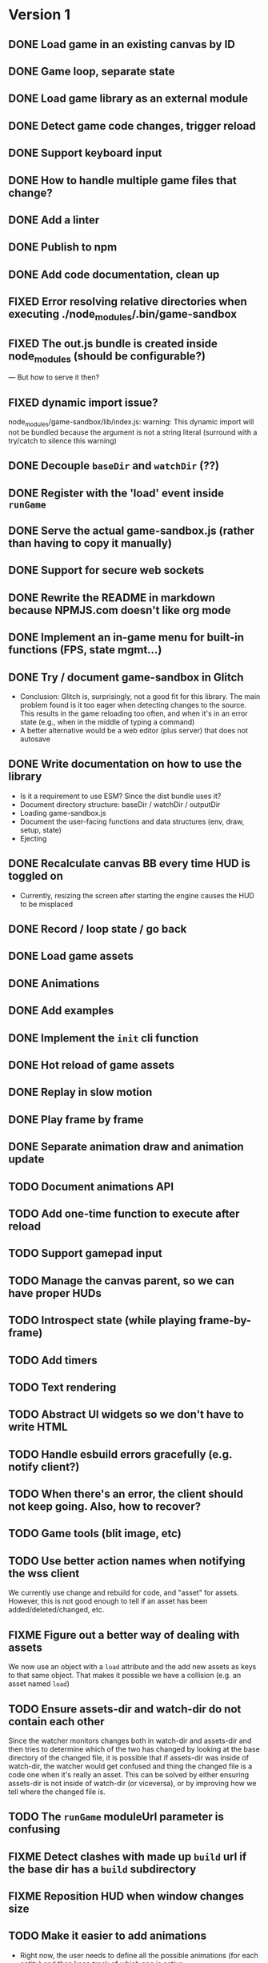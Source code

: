
#+TODO: TODO FIXME IDEA CURRENT | DONE FIXED CANCELLED

* Version 1
** DONE Load game in an existing canvas by ID
** DONE Game loop, separate state
** DONE Load game library as an external module
** DONE Detect game code changes, trigger reload
** DONE Support keyboard input
** DONE How to handle multiple game files that change?
** DONE Add a linter
** DONE Publish to npm
** DONE Add code documentation, clean up
** FIXED Error resolving relative directories when executing ./node_modules/.bin/game-sandbox
** FIXED The out.js bundle is created inside node_modules (should be configurable?)
   --- But how to serve it then?
** FIXED dynamic import issue?
   node_modules/game-sandbox/lib/index.js: warning: This dynamic import will not be bundled because the argument
   is not a string literal (surround with a try/catch to silence this warning)
** DONE Decouple ~baseDir~ and ~watchDir~ (??)
** DONE Register with the 'load' event inside ~runGame~
** DONE Serve the actual game-sandbox.js (rather than having to copy it manually)
** DONE Support for secure web sockets
** DONE Rewrite the README in markdown because NPMJS.com doesn't like org mode
** DONE Implement an in-game menu for built-in functions (FPS, state mgmt...)
** DONE Try / document game-sandbox in Glitch
   - Conclusion: Glitch is, surprisingly, not a good fit for this library. The main problem found is
     it too eager when detecting changes to the source. This results in the game reloading too
     often, and when it's in an error state (e.g., when in the middle of typing a command)
   - A better alternative would be a web editor (plus server) that does not autosave
** DONE Write documentation on how to use the library
   - Is it a requirement to use ESM? Since the dist bundle uses it?
   - Document directory structure: baseDir / watchDir / outputDir
   - Loading game-sandbox.js
   - Document the user-facing functions and data structures (env, draw, setup, state)
   - Ejecting
** DONE Recalculate canvas BB every time HUD is toggled on
   - Currently, resizing the screen after starting the engine causes the HUD to be misplaced
** DONE Record / loop state / go back
** DONE Load game assets
** DONE Animations
** DONE Add examples
** DONE Implement the ~init~ cli function
** DONE Hot reload of game assets
** DONE Replay in slow motion
** DONE Play frame by frame
** DONE Separate animation draw and animation update
** TODO Document animations API
** TODO Add one-time function to execute after reload
** TODO Support gamepad input
** TODO Manage the canvas parent, so we can have proper HUDs
** TODO Introspect state (while playing frame-by-frame)
** TODO Add timers
** TODO Text rendering
** TODO Abstract UI widgets so we don't have to write HTML
** TODO Handle esbuild errors gracefully (e.g. notify client?)
** TODO When there's an error, the client should not keep going. Also, how to recover?
** TODO Game tools (blit image, etc)
** TODO Use better action names when notifying the wss client
   We currently use change and rebuild for code, and "asset" for assets. However, this is not good
   enough to tell if an asset has been added/deleted/changed, etc.
** FIXME Figure out a better way of dealing with assets
   We now use an object with a ~load~ attribute and the add new assets as keys to that same
   object. That makes it possible we have a collision (e.g. an asset named ~load~)
** TODO Ensure assets-dir and watch-dir do not contain each other
   Since the watcher monitors changes both in watch-dir and assets-dir and then tries to determine
   which of the two has changed by looking at the base directory of the changed file, it is possible
   that if assets-dir was inside of watch-dir, the watcher would get confused and thing the changed
   file is a code one when it's really an asset. This can be solved by either ensuring assets-dir is
   not inside of watch-dir (or viceversa), or by improving how we tell where the changed file is.
** TODO The ~runGame~ moduleUrl parameter is confusing
** FIXME Detect clashes with made up ~build~ url if the base dir has a ~build~ subdirectory
** FIXME Reposition HUD when window changes size
** TODO Make it easier to add animations
   - Right now, the user needs to define all the possible animations (for each entity) and then keep
     track of which one is active.
** TODO Improve animations interface
   - The interface is not easy to use, drawAnimation takes a lot of parameters

** TODO Detect changes to initial state and do a full reload
   This is not an easy change, because it would require re-running ~setup~ at every reload to compare
   with the initial game state (e.g., if a new attribute is added or changed). However, there are
   two main problems with this approach:
    1. There may be code in ~setup~ that is not meant to be run multiple times, such as ~loadAssets~ or
       re-generation of game stuff such enemies
    2. There may be random values in state, which would be detected as a change from the original
       state. For example, if my original state specifies that the player's ~x~ position is ~WIDTH/2~
       and I change it to ~WIDTH/3~, that's a valid reload of the state, however if the position is
       set to be ~Math.random() * WIDTH~ that would trigger a reload each frame that we compare the
       state with the original!

* Version 2
** TODO Use WebGL
** TODO Create a ~prod~ build of the game
   Once the prototyping is finished, there should be a way to generate a ~prod~ version of the game
   where all the live update code is not run and the engine has better performance. Perhaps an
   "eject" command of the CLI that uses an alternate game-sandbox.prod.js dist file?
** TODO Support loading assets in chunks (e.g. loading screen assets, 1st screen assets, ...)
** TODO [#C] Add parameter to exclude files from watcher
** TODO Figure out a way to deal with external imports / modules
   We want game-sandbox to provide some functions to help development, such as drawing animated
   assets, etc. Users of the library would import those libraries in their code, e.g.:
   ~import { assets } from '/game-sandbox.js'~. However, since user code is bundled by ESBuild, it
   will try to resolve that kind of import **at build time** rather than at runtime.

   One solution is to mark ~/game-sandbox.js~ as an external library, so that ESBuild does not try to
   bundle it. Another way would be to use a build time import like ~import { assets } from
   'game-sandbox'~, however this is weird because we are already importing '/game-sandbox.js' to get
   runGame and it would be confusing.

   Another solution would be to provide a different module / npm package for utilities, so we don't
   mix things.
** TODO Throttle asset update events
   Sometimes, image editors such as GIMP generate multiple update events on file save. We should
   throttle these events to avoid triggering multiple image reloads per change
** TODO Sound assets
** TODO Frame-by-frame in reverse
   Since we calculate the state as ~prevState~ + ~input~, and recordings are just an initial state + a
   list of recorded inputs, it is not currently possible to play recordings in reverse (since one
   cannot calculate a previousState from a currentState + input). One solution to this is every time
   we generate a state, we do it for *all the stored inputs*. For example, if we have
   ~recordedInputs = [i0,i1,...in]~, and ~initialState~, every update we calculate
   ~states=[s0,s1,...sn]~. That way we can go back to the previous state.
